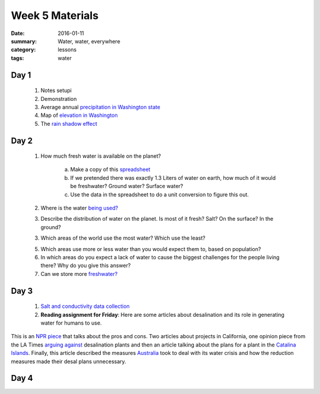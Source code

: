Week 5 Materials
################

:date: 2016-01-11
:summary: Water, water, everywhere
:category: lessons
:tags: water



=====
Day 1
=====

 1. Notes setupi


 2. Demonstration

 3. Average annual `precipitation in Washington state <http://2.bp.blogspot.com/-071oKcVwDKs/UUYADJBqVAI/AAAAAAAAPhY/n8iZ1J4W4NA/s640/washington300.png>`_

 4. Map of `elevation in Washington <https://commons.wikimedia.org/wiki/File:Digital-elevation-map-washington.gif>`_

 5. The `rain shadow effect <https://en.wikipedia.org/wiki/Rain_shadow>`_
 


=====
Day 2
=====

 1. How much fresh water is available on the planet?  

	a. Make a copy of this `spreadsheet <https://docs.google.com/spreadsheets/d/1DN1g23qOluTbih9SmhGBVIGbcMiERvCRHYENb2oQq-U/edit#gid=0>`_
	b. If we pretended there was exactly 1.3 Liters of water on earth, how much of it would be freshwater?  Ground water? Surface water?  
	c. Use the data in the spreadsheet to do a unit conversion to figure this out.

 2. Where is the water `being used? <http://www.worldmapper.org/images/largepng/104.png>`_

 3. Describe the distribution of water on the planet.  Is most of it fresh? Salt? On the surface? In the ground?

 3. Which areas of the world use the most water? Which use the least?

 5. Which areas use more or less water than you would expect them to, based on population?

 6. In which areas do you expect a lack of water to cause the biggest challenges for the people living there?  Why do you give this answer?

 7. Can we store more `freshwater? <http://www.smithsonianmag.com/science-nature/humans-are-draining-even-more-earths-freshwater-we-thought-180957444/?no-ist>`_





=====
Day 3
=====

 1.  `Salt and conductivity data collection <https://docs.google.com/a/seattleacademy.org/spreadsheets/d/1q5lD-59OSKVJZzBkkC7cZwKpXkVUrf5GaVB1NyS7QB4/edit?usp=sharing>`_
 

 2. **Reading assignment for Friday**: Here are some articles about desalination and its role in generating water for humans to use. 

This is an `NPR piece <http://www.npr.org/2015/04/16/400052246/will-desalination-plants-cure-calif-drought-issues-or-enable-more-growth>`_ that talks about the pros and cons.  Two articles about projects in California, one opinion piece from the LA Times  `arguing against <http://www.latimes.com/business/hiltzik/la-fi-hiltzik-20150426-column.html>`_ desalination plants and then an article talking about the plans for a plant in the `Catalina Islands <http://abc7.com/news/catalina-island-fights-drought-with-new-desalination-plant/1104735/>`_.  Finally, this article described the measures `Australia <http://www.scientificamerican.com/article/what-australia-can-teach-the-world-about-surviving-drought/>`_ took to deal with its water crisis and how the reduction measures made their desal plans unnecessary. 



=====
Day 4
=====



   
